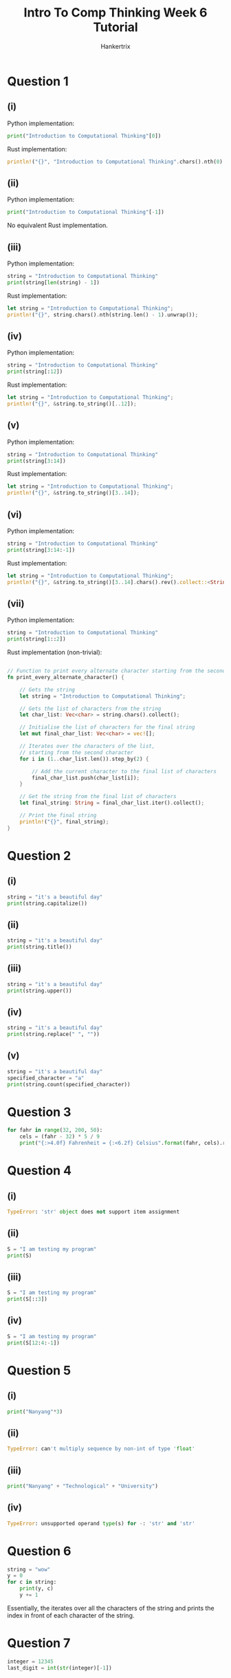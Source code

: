 #+TITLE: Intro To Comp Thinking Week 6 Tutorial
#+AUTHOR: Hankertrix
#+STARTUP: showeverything
#+OPTIONS: toc:2

* Question 1

** (i)
Python implementation:
#+begin_src python
print("Introduction to Computational Thinking"[0])
#+end_src

Rust implementation:
#+begin_src rust
println!("{}", "Introduction to Computational Thinking".chars().nth(0).unwrap());
#+end_src

** (ii)
Python implementation:
#+begin_src python
print("Introduction to Computational Thinking"[-1])
#+end_src

No equivalent Rust implementation.

** (iii)
Python implementation:
#+begin_src python
string = "Introduction to Computational Thinking"
print(string[len(string) - 1])
#+end_src

Rust implementation:
#+begin_src rust
let string = "Introduction to Computational Thinking";
println!("{}", string.chars().nth(string.len() - 1).unwrap());
#+end_src

** (iv)
Python implementation:
#+begin_src python
string = "Introduction to Computational Thinking"
print(string[:12])
#+end_src

Rust implementation:
#+begin_src rust
let string = "Introduction to Computational Thinking";
println!("{}", &string.to_string()[..12]);
#+end_src

** (v)
Python implementation:
#+begin_src python
string = "Introduction to Computational Thinking"
print(string[3:14])
#+end_src

Rust implementation:
#+begin_src rust
let string = "Introduction to Computational Thinking";
println!("{}", &string.to_string()[3..14]);
#+end_src

** (vi)
Python implementation:
#+begin_src python
string = "Introduction to Computational Thinking"
print(string[3:14:-1])
#+end_src

Rust implementation:
#+begin_src rust
let string = "Introduction to Computational Thinking";
println!("{}", &string.to_string()[3..14].chars().rev().collect::<String>());
#+end_src

** (vii)
Python implementation:
#+begin_src python
string = "Introduction to Computational Thinking"
print(string[1::2])
#+end_src

Rust implementation (non-trivial):
#+begin_src rust

// Function to print every alternate character starting from the second
fn print_every_alternate_character() {

    // Gets the string
    let string = "Introduction to Computational Thinking";

    // Gets the list of characters from the string
    let char_list: Vec<char> = string.chars().collect();

    // Initialise the list of characters for the final string
    let mut final_char_list: Vec<char> = vec![];

    // Iterates over the characters of the list,
    // starting from the second character
    for i in (1..char_list.len()).step_by(2) {

        // Add the current character to the final list of characters
        final_char_list.push(char_list[i]);
    }

    // Get the string from the final list of characters
    let final_string: String = final_char_list.iter().collect();

    // Print the final string
    println!("{}", final_string);
}
#+end_src


* Question 2

** (i)
#+begin_src python
string = "it's a beautiful day"
print(string.capitalize())
#+end_src

** (ii)
#+begin_src python
string = "it's a beautiful day"
print(string.title())
#+end_src

** (iii)
#+begin_src python
string = "it's a beautiful day"
print(string.upper())
#+end_src

** (iv)
#+begin_src python
string = "it's a beautiful day"
print(string.replace(" ", ""))
#+end_src

** (v)
#+begin_src python
string = "it's a beautiful day"
specified_character = "a"
print(string.count(specified_character))
#+end_src


* Question 3
#+begin_src python :results output
for fahr in range(32, 200, 50):
    cels = (fahr - 32) * 5 / 9
    print("{:>4.0f} Fahrenheit = {:<6.2f} Celsius".format(fahr, cels).replace(" ", "□"))
#+end_src

#+RESULTS:
: □□32□Fahrenheit□=□0.00□□□Celsius
: □□82□Fahrenheit□=□27.78□□Celsius
: □132□Fahrenheit□=□55.56□□Celsius
: □182□Fahrenheit□=□83.33□□Celsius


* Question 4

** (i)
#+begin_src python
TypeError: 'str' object does not support item assignment
#+end_src

** (ii)
#+begin_src python :results output
S = "I am testing my program"
print(S)
#+end_src

#+RESULTS:
: I am testing my program

** (iii)
#+begin_src python :results output
S = "I am testing my program"
print(S[::3])
#+end_src

#+RESULTS:
: Imei  oa

** (iv)
#+begin_src python :results output
S = "I am testing my program"
print(S[12:4:-1])
#+end_src

#+RESULTS:
:  gnitset


* Question 5

** (i)
#+begin_src python :results output
print("Nanyang"*3)
#+end_src

#+RESULTS:
: NanyangNanyangNanyang

** (ii)
#+begin_src python
TypeError: can't multiply sequence by non-int of type 'float'
#+end_src

** (iii)
#+begin_src python :results output
print("Nanyang" + "Technological" + "University")
#+end_src

#+RESULTS:
: NanyangTechnologicalUniversity

** (iv)
#+begin_src python
TypeError: unsupported operand type(s) for -: 'str' and 'str'
#+end_src


* Question 6
#+begin_src python :results output
string = "wow"
y = 0
for c in string:
    print(y, c)
    y += 1
#+end_src

#+RESULTS:
: 0 w
: 1 o
: 2 w

Essentially, the iterates over all the characters of the string and prints the index in front of each character of the string.


* Question 7
#+begin_src python
integer = 12345
last_digit = int(str(integer)[-1])
#+end_src


* Lab

** Question 1
Python implementation:
#+begin_src python
def prompt_string_and_print_ascii() -> None:
    """
    The function to prompt the user for a string
    and print the ASCII value of each character in the string
    """

    # Asks the user for an input
    user_input = input("Please enter a string: ")

    # The list of ASCII values
    ascii_values = [str(ord(char)) for char in user_input]

    # Prints the ASCII values
    print(*ascii_values)
#+end_src

Rust implementation:
#+begin_src rust
use std::io::Write;


// The function to prompt the user for a string and print the ASCII value of
// each character in the string
fn prompt_string_and_print_ascii() {

    // Initialise the string to store the user's input
    let mut input = String::new();

    // Prints the prompt
    print!("Please enter a string: ");

    // Flush the stdout
    std::io::stdout().flush().unwrap();

    // Read the user's input to the input variable
    match std::io::stdin().read_line(&mut input) {
        Ok(_number_of_bytes) => (),
        Err(error) => println!("Error: {error}")
    }

    // The list of ASCII values
    let ascii_values: Vec<String> = input.trim().chars()
        .map(|char| (char as u8).to_string())
        .collect();

    // Prints the ASCII values
    println!("{}", ascii_values.join(" "));
}
#+end_src

** Question 2
Python implementation:
#+begin_src python
def print_multiplication_table() -> None:
    "Function to print the multiplication table from 1 to 12"

    # Initialise the list of strings to print
    str_list: list[str] = []

    # The number range
    number_range = range(1, 12 + 1)

    # Iterates over the numbers
    for first_number in number_range:

        # Adds an empty string to the list for a new line
        str_list.append("")

        # Add the header for the multiplication table
        str_list.append(f"Multiplication table for {first_number}")

        # Iterates over the number range again
        for second_number in number_range:

            # Gets the result of the multiplication
            result = first_number * second_number

            # Adds the multiplication to the list
            str_list.append(f"{first_number} x {second_number} = {result}")

    # Prints the multiplication table joined by new lines
    print("\n".join(str_list))
#+end_src

Rust implementation:
#+begin_src rust

// Function to print the multiplication table form 1 to 12
fn print_multiplication_table() {

    // Initialise the list of strings to print
    let mut str_list: Vec<String> = vec![];

    // The number range
    let number_range = 1..=12;

    // Iterates over the numbers
    for first_number in number_range.clone() {

        // Adds an empty string to the list for a new line
        str_list.push("".to_string());

        // Add the header for the multiplication table
        str_list.push(format!("Multiplication table for {first_number}"));

        // Iterates over the number range again
        for second_number in number_range.clone() {

            // Gets the result of the multiplication
            let result = first_number * second_number;

            // Adds the multiplication to the list
            str_list.push(
                format!("{first_number} x {second_number} = {result}")
            );
        }
    }

    // Prints the multiplication table joined by new lines
    println!("{}", str_list.join("\n"));
}
#+end_src

** Question 3
Python implementation:
#+begin_src python
def all_vowels_present(string: str) -> bool:
    "The function to check if all the vowels are present in the string"

    # The set of all vowels
    vowels = {"a", "e", "i", "o", "u"}

    # Initialise an empty set to store the vowels in the string
    vowels_in_str = set()

    # Iterates over the characters in the string
    for char in string:

        # If the current character, changed to lowercase, is a vowel
        if char.lower() in vowels:

            # Add the character to the set of vowels in the string
            vowels_in_str.add(char)

    # Returns if the set of vowels in the string has the same length
    # as the set of vowels
    return len(vowels_in_str) == len(vowels)
#+end_src

Rust implementation:
#+begin_src rust

// Function to check if all the vowels are present in the string
fn all_vowels_present(string: &str) -> bool {

    // The set of all vowels
    let vowels = std::collections::HashSet::from(['a', 'e', 'i', 'o', 'u']);

    // Initialise an empty set to store the vowels in the string
    let mut vowels_in_str = std::collections::HashSet::<char>::new();

    // Iterates over the characters in the string
    for char in string.chars() {

        // If the current character, changed to lowercase, is a vowel
        if vowels.contains(&char.to_ascii_lowercase()) {

            // Add the character to the set of vowels in the string
            vowels_in_str.insert(char);
        }
    }

    // Returns if the set of vowels in the string has the same length
    // as the set of vowels
    return vowels_in_str.len() == vowels.len();
}
#+end_src

** Question 4
Python implementation:
#+begin_src python
def print_sentence_stats() -> None:
    """
    Function to print out the number of
    words, upper case letters, lower case letters, digits and other characters.
    """

    # Initialise all the variables to store the information required
    number_of_words = 0
    number_of_uppercase = 0
    number_of_lowercase = 0
    number_of_digits = 0
    number_of_other_chars = 0

    # Get the user's input
    user_input = input("Please enter a sentence: ")

    # Iterate over all of the characters of the string
    for char in user_input:

        # Check if the character is an uppercase letter
        if char.isupper():

            # Increment the uppercase letter count by 1
            number_of_uppercase += 1

        # Otherwise, check if the character is a lowercase letter
        elif char.islower():

            # Increment the lowercase letter count by 1
            number_of_lowercase += 1

        # Otherwise, check if the character is a digit
        elif char.isdigit():

            # Increment the digit count by 1
            number_of_digits += 1

        # Otherwise
        else:

            # Increment the count of other characters by 1
            number_of_other_chars += 1

            # If the character is a space character
            if char.isspace():

                # Increment the word count
                number_of_words += 1

    # If the number of words is not zero, increment its count by 1.
    # This is because the number of spaces is always 1 less than the number
    # of words, due to the spaces being the separator between words.
    number_of_words = number_of_words + 1 if number_of_words != 0 else 0

    # The list of strings to print out
    str_list = [
        f"Number of words: {number_of_words}",
        f"Number of uppercase letters: {number_of_uppercase}",
        f"Number of lowercase letters: {number_of_lowercase}",
        f"Number of digits: {number_of_digits}",
        f"Number of other characters: {number_of_other_chars}",
    ]

    # Print the list of strings joined by a new line character
    print("\n".join(str_list))
#+end_src

Rust implementation:
#+begin_src rust
use std::io::Write;


// Function to print out the number of words, upper case letters,
// lower case letters, digits and other characters.
fn print_sentence_stats() {

    // Initialise all the variables to store the information required
    let mut number_of_words = 0;
    let mut number_of_uppercase = 0;
    let mut number_of_lowercase = 0;
    let mut number_of_digits = 0;
    let mut number_of_other_chars = 0;

    // Initialise the string to store the user's input
    let mut input = String::new();

    // Prints the prompt
    print!("Please enter a sentence: ");

    // Flush the stdout
    std::io::stdout().flush().unwrap();

    // Read the user's input to the input variable
    match std::io::stdin().read_line(&mut input) {
        Ok(_number_of_bytes) => (),
        Err(error) => println!("Error: {error}")
    }

    // Iterate over all the characters of the string
    for char in input.trim().chars() {

        // Check if the character is an uppercase letter
        if char.is_uppercase() {

            // Increment the uppercase letter count by 1
            number_of_uppercase += 1;
        }

        // Otherwise, check if the character is a lowercase letter
        else if char.is_lowercase() {

            // Increment the lowercase letter count by 1
            number_of_lowercase += 1;
        }

        // Otherwise, check if the character is a digit
        else if char.is_digit(10) {

            // Increment the digit count by 1
            number_of_digits += 1;
        }

        // Otherwise
        else {

            // Increment the count of the other characters by 1
            number_of_other_chars += 1;

            // Check if the character is a space character
            if char.is_whitespace() {

                // Increment the word count
                number_of_words += 1;
            }
        }
    }

    // If the number of words is not zero, increment its count by 1
    // This is because the number of spaces is always 1 less than the number
    // of words, due to the spaces being the separator between words.
    number_of_words = if number_of_words != 0 {
        number_of_words + 1
    } else { 0 };

    // The list of strings to print out
    let str_list = [
        format!("Number of words: {number_of_words}"),
        format!("Number of uppercase letters: {number_of_uppercase}"),
        format!("Number of lowercase letters: {number_of_lowercase}"),
        format!("Number of digits: {number_of_digits}"),
        format!("Number of other characters: {number_of_other_chars}"),
    ];

    // Print the list of strings joined by a new line character
    println!("{}", str_list.join("\n"));
}
#+end_src

** Question 5
Python implementation:
#+begin_src python
def encrypt_given_string() -> None:
    "A function to ask the user for a string and encrypt it"

    # Gets the user's input
    user_input = input("Please enter a message you want to encrypt: ")

    # Initialise the list of characters
    list_of_chars: list[str] = []

    # Iterates over the user's input
    for char in user_input:

        # If the character is not a digit or a letter
        if not char.isalnum():

            # Add the character to the list of characters
            list_of_chars.append(char)

            # Continue the loop
            continue

        # Otherwise, check if the character is uppercase
        if char.isupper():

            # Gets the number of the encrypted character
            # 65 is because uppercase A is 65,
            # so subtracting 64 will make uppercase A 0
            new_ordinal = (ord(char) - 65 + 5) % 26 + 65

            # The new character
            new_char = chr(new_ordinal)

        # Otherwise, check if the character is lowercase
        elif char.islower():

            # Gets the number of the encrypted character
            # 97 is because lowercase a is 97,
            # so subtracting 97 will make lowercase a 0
            new_ordinal = (ord(char) - 97 + 5) % 26 + 97

            # The new character
            new_char = chr(new_ordinal)

        # Otherwise, the character is a digit
        else:

            # Gets the number of the encrypted digit
            new_number = (int(char) + 3) % 9

            # The new character
            new_char = str(new_number)

        # Add the new character to the list of characters
        list_of_chars.append(new_char)

    # Prints the encrypted string
    print("".join(list_of_chars))
#+end_src

Rust implementation:
#+begin_src rust
use std::io::Write;


// A function to ask the user for a string and encrypt it
fn encrypt_given_string() {

    // Initialise the string to store the user's input
    let mut input = String::new();

    // Prints the prompt
    print!("Please enter a sentence: ");

    // Flush the stdout
    std::io::stdout().flush().unwrap();

    // Read the user's input to the input variable
    match std::io::stdin().read_line(&mut input) {
        Ok(_number_of_bytes) => (),
        Err(error) => println!("Error: {error}")
    }

    // Initialise the list of characters
    let mut list_of_chars: Vec<char> = vec![];

    // Iterates over the user's input
    for char in input.trim().chars() {

        // If the character is not a digit or a letter
        if !char.is_alphanumeric() {

            // Add the character to the list of characters
            list_of_chars.push(char);

            // Continue the loop
            continue;
        }

        // Otherwise, initialise the new character to
        // add to the list of characters
        let mut new_char: char;

        // Otherwise, check if the character is uppercase
        if char.is_uppercase() {

            // Gets the number of the encrypted character
            // 65 is because uppercase A is 65,
            // so subtracting 64 will make uppercase A 0
            let new_ordinal = (char as u8 - 65 + 5) % 26 + 65;

            // Set the new character
            new_char = new_ordinal as char;
        }

        // Otherwise, check if the character is lowercase
        else if char.is_lowercase() {

            // Gets the number of the encrypted character
            // 97 is because lowercase a is 97,
            // so subtracting 97 will make lowercase a 0
            let new_ordinal = (char as u8 - 97 + 5) % 26 + 97;

            // Set the new character
            new_char = new_ordinal as char;
        }

        // Otherwise, the character is a digit
        else {

            // Gets the number of the encrypted digit
            let new_number = (char.to_digit(10).unwrap() + 3) % 9;

            // Set the new character
            new_char = char::from_digit(new_number, 10).unwrap();
        }

        // Add the new character to the list of characters
        list_of_chars.push(new_char);
    }

    // Prints the encrypted string
    println!("{}", list_of_chars.iter().collect::<String>());
}
#+end_src

** Question 6
Python implementation:
#+begin_src python
def is_valid_python_variable() -> None:
    """
    A function to print 'valid' if the given string is a valid Python variable
    name and 'invalid' otherwise.
    """

    # Gets the user's input and strips it
    user_input = input("Please enter a variable name: ").strip()

    # If the user's input is empty, print "Invalid" and exit the function
    if len(user_input) == 0:
        return print("Invalid")

    # The list of ordinals for the numbers
    number_ordinals = [i for i in range(ord("0"), ord("9") + 1)]

    # The list of ordinals for the alphabets
    alphabet_ordinals = [i for i in range(ord("A"), ord("z") + 1)]

    # The set containing the ordinals of all the accepted characters
    # for a Python variable
    valid_char_ordinals = set(number_ordinals + alphabet_ordinals + [ord("_")])

    # If the first character of the string is a digit or special character,
    # print "Invalid" and exit the function
    if (
        (first_char := user_input[0]).isdigit()
        or ord(first_char) not in valid_char_ordinals
    ):
        return print("Invalid")

    # Otherwise, iterate over the string
    for char in user_input:

        # If the ordinal of the character isn't in the set of valid characters,
        # print "Invalid" and exit the function
        if ord(char) not in valid_char_ordinals:
            return print("Invalid")

    # Print "Valid"
    print("Valid")
#+end_src

Rust implementation:
#+begin_src rust
use std::io::Write;


// A function to print 'valid' if the given string is a valid Python variable
// nam and 'invalid' otherwise.
fn is_valid_python_variable() {

    // Initialise the string to store the user's input
    let mut input = String::new();

    // Prints the prompt
    print!("Please enter a variable name: ");

    // Flush the stdout
    std::io::stdout().flush().unwrap();

    // Read the user's input to the input variable
    match std::io::stdin().read_line(&mut input) {
        Ok(_number_of_bytes) => (),
        Err(error) => println!("Error: {error}")
    }

    // Trims the user input
    let user_input = input.trim();

    // If the user's input is empty, print "Invalid" and exit the function
    if user_input.len() == 0 {
        return println!("Invalid");
    }

    // The list of ordinals for the numbers
    let mut number_ordinals: Vec<u8> = (('0' as u8)..=('9' as u8)).collect();

    // The list of ordinals for the alphabets
    let mut alphabet_ordinals: Vec<u8> = (('A' as u8)..=('z' as u8)).collect();

    // Append the number ordinals to the alphabet ones
    alphabet_ordinals.append(&mut number_ordinals);

    // Add the ordinal for the underscore to the list of ordinals
    alphabet_ordinals.push('_' as u8);

    // Create a set containing the ordinals of all the accepted characters
    let valid_char_ordinals = std::collections::HashSet::<u8>::from_iter(
        alphabet_ordinals
    );

    // Gets the first character of the user's input
    let first_char = user_input.chars().nth(0).unwrap();

    // If the first character of the string is a digit or special character,
    // print "Invalid" and exit the function
    if first_char.is_digit(10) || !valid_char_ordinals.contains(
        &(first_char as u8)
    ) {
        return println!("Invalid");
    }

    // Otherwise, iterate over the string
    for char in user_input.chars() {

        // If the ordinal of the character isn't
        // in the set of valid characters,
        // print "Invalid" and exit the function
        if !valid_char_ordinals.contains(&(char as u8)) {
            return println!("Invalid");
        }
    }

    // Print "Valid"
    println!("Valid");
}
#+end_src

** Question 7
Python implementation:
#+begin_src python
import re
import math

# The regex to check if a string is a number
is_number_regex = re.compile(r"^-?\d+(?:\.\d+)?$")


def calculate_circumference_and_area_of_circle() -> None:
    """
    The function to calculate the circumference and the area of a circle,
    given the radius.
    """

    # The variable representing whether the input is a number or not
    is_number = False

    # While the input isn't a number
    while not is_number:

        # Gets the input
        user_input = input(
            "Please enter the radius of the circle: "
        )

        # Set the is_number variable
        is_number = bool(is_number_regex.match(user_input))

    # Set the radius of the circle to the user's input
    radius = float(user_input)

    # Calculate the circumference and the radius of the circle
    circumference = 2 * math.pi * radius
    area = 2 * math.pi * radius ** 2

    # Print the calculations
    print(
        f"Radius of circle = {radius:.2f}, {circumference = :.2f}, {area = :.2f}"
    )
#+end_src

Rust implementation:
#+begin_src rust
use std::io::Write;


// The function to calculate the circumference and the area of a circle,
// given the radius.
fn calculate_circumference_and_area_of_circle() {

    // Initialise the radius variable to store the radius of the circle
    let mut radius = 0.0;

    // Initialise the variable to represent
    // whether or not the input is numeric
    let mut is_number = false;

    // Initialise the string to store the user's input
    let mut input = String::new();

    // While the input is not numeric
    while !is_number {

        // Prints the prompt
        print!(
            "Please enter the radius of the circle: "
        );

        // Flush the stdout
        std::io::stdout().flush().unwrap();

        // Read the user's input to the input variable
        match std::io::stdin().read_line(&mut input) {
            Ok(_number_of_bytes) => (),
            Err(error) => println!("Error: {error}")
        }

        // Match statement to handle errors
        match input.trim().parse::<f64>() {

            // If there are no errors
            Ok(value) => {

                // Sets the height to the user's input
                radius = value;

                // Set the is_number variable to true
                is_number = true;
            },

            // If there's an error parsing, set is_number is false
            Err(_) => is_number = false
        }

        // Make the input an empty string
        input = "".to_string();
    }

    // Calculate the circumference and the radius of the circle
    let circumference = 2.0 * std::f64::consts::PI * radius;
    let area = 2.0 * std::f64::consts::PI * radius.powi(2);

    // Print the calculations
    println!(
        "Radius of circle = {:.2}, circumference = {:.2}, area = {:.2}",
        radius, circumference, area
    );
}
#+end_src
